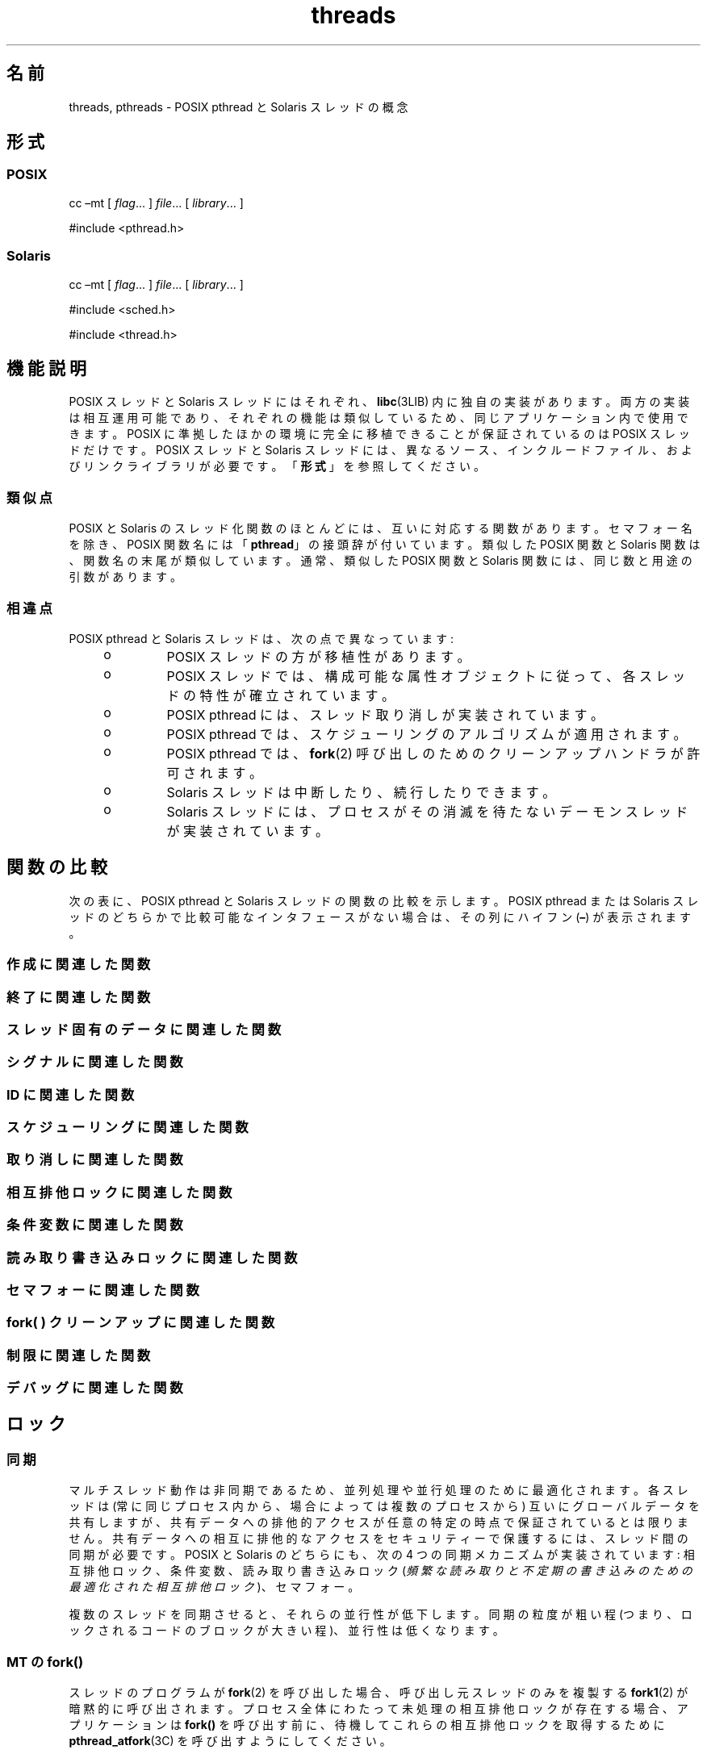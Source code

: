 '\" te
.\" Copyright (c) 2008, 2014, Oracle and/or its affiliates.All rights reserved.
.TH threads 5 "2014 年 4 月 23 日" "SunOS 5.11" "標準、環境、マクロ"
.SH 名前
threads, pthreads \- POSIX pthread と Solaris スレッドの概念
.SH 形式
.SS "POSIX"
.LP
.nf
cc –mt [ \fIflag\fR... ] \fIfile\fR... [ \fI library\fR... ]
.fi

.LP
.nf
#include <pthread.h> 
.fi

.SS "Solaris"
.LP
.nf
cc –mt [ \fIflag\fR... ] \fIfile\fR... [ \fI library\fR... ]
.fi

.LP
.nf
#include <sched.h>
.fi

.LP
.nf
#include <thread.h>
.fi

.SH 機能説明
.sp
.LP
POSIX スレッドと Solaris スレッドにはそれぞれ、\fBlibc\fR(3LIB) 内に独自の実装があります。両方の実装は相互運用可能であり、それぞれの機能は類似しているため、同じアプリケーション内で使用できます。POSIX に準拠したほかの環境に完全に移植できることが保証されているのは POSIX スレッドだけです。POSIX スレッドと Solaris スレッドには、異なるソース、インクルードファイル、およびリンクライブラリが必要です。「\fB形式\fR」を参照してください。 
.SS "類似点"
.sp
.LP
POSIX と Solaris のスレッド化関数のほとんどには、互いに対応する関数があります。セマフォー名を除き、POSIX 関数名には「\fBpthread\fR」の接頭辞が付いています。類似した POSIX 関数と Solaris 関数は、関数名の末尾が類似しています。通常、類似した POSIX 関数と Solaris 関数には、同じ数と用途の引数があります。
.SS "相違点"
.sp
.LP
POSIX pthread と Solaris スレッドは、次の点で異なっています: 
.RS +4
.TP
.ie t \(bu
.el o
POSIX スレッドの方が移植性があります。
.RE
.RS +4
.TP
.ie t \(bu
.el o
POSIX スレッドでは、構成可能な属性オブジェクトに従って、各スレッドの特性が確立されています。
.RE
.RS +4
.TP
.ie t \(bu
.el o
POSIX pthread には、スレッド取り消しが実装されています。 
.RE
.RS +4
.TP
.ie t \(bu
.el o
POSIX pthread では、スケジューリングのアルゴリズムが適用されます。
.RE
.RS +4
.TP
.ie t \(bu
.el o
POSIX pthread では、\fBfork\fR(2) 呼び出しのためのクリーンアップハンドラが許可されます。
.RE
.RS +4
.TP
.ie t \(bu
.el o
Solaris スレッドは中断したり、続行したりできます。
.RE
.RS +4
.TP
.ie t \(bu
.el o
Solaris スレッドには、プロセスがその消滅を待たないデーモンスレッドが実装されています。
.RE
.SH 関数の比較
.sp
.LP
次の表に、POSIX pthread と Solaris スレッドの関数の比較を示します。POSIX pthread または Solaris スレッドのどちらかで比較可能なインタフェースがない場合は、その列にハイフン (\fB–\fR) が表示されます。
.SS "作成に関連した関数"
.sp

.sp
.TS
tab();
lw(2.75i) lw(2.75i) 
lw(2.75i) lw(2.75i) 
.
\fBPOSIX\fR\fBSolaris\fR
\fBpthread_create()\fR\fBthr_create()\fR
\fBpthread_attr_init()\fR\fB–\fR
\fBpthread_attr_setdetachstate()\fR\fB–\fR
\fBpthread_attr_getdetachstate()\fR\fB–\fR
\fBpthread_attr_setinheritsched()\fR\fB–\fR
\fBpthread_attr_getinheritsched()\fR\fB–\fR
\fBpthread_attr_setschedparam()\fR\fB–\fR
\fBpthread_attr_getschedparam()\fR\fB–\fR
\fBpthread_attr_setschedpolicy()\fR\fB–\fR
\fBpthread_attr_getschedpolicy()\fR\fB–\fR
\fBpthread_attr_setscope()\fR\fB–\fR
\fBpthread_attr_getscope()\fR\fB–\fR
\fBpthread_attr_setstackaddr()\fR\fB–\fR
\fBpthread_attr_getstackaddr()\fR\fB–\fR
\fBpthread_attr_setstacksize()\fR\fB–\fR
\fBpthread_attr_getstacksize()\fR\fB–\fR
\fBpthread_attr_getguardsize()\fR\fB–\fR
\fBpthread_attr_setguardsize()\fR\fB–\fR
\fBpthread_attr_destroy()\fR\fB–\fR
\fB–\fR\fBthr_min_stack()\fR
.TE

.SS "終了に関連した関数"
.sp

.sp
.TS
tab();
lw(2.75i) lw(2.75i) 
lw(2.75i) lw(2.75i) 
.
\fBPOSIX\fR\fBSolaris\fR
\fBpthread_exit()\fR\fBthr_exit()\fR
\fBpthread_join()\fR\fBthr_join()\fR
\fBpthread_detach()\fR\fB–\fR
.TE

.SS "スレッド固有のデータに関連した関数"
.sp

.sp
.TS
tab();
lw(2.75i) lw(2.75i) 
lw(2.75i) lw(2.75i) 
.
\fBPOSIX\fR\fBSolaris\fR
\fBpthread_key_create()\fR\fBthr_keycreate()\fR
\fBpthread_setspecific()\fR\fBthr_setspecific()\fR
\fBpthread_getspecific()\fR\fBthr_getspecific()\fR
\fBpthread_key_delete()\fR\fB–\fR
.TE

.SS "シグナルに関連した関数"
.sp

.sp
.TS
tab();
lw(2.75i) lw(2.75i) 
lw(2.75i) lw(2.75i) 
.
\fBPOSIX\fR\fBSolaris\fR
\fBpthread_sigmask()\fR\fBthr_sigsetmask()\fR
\fBpthread_kill()\fR\fBthr_kill()\fR
.TE

.SS "ID に関連した関数"
.sp

.sp
.TS
tab();
lw(2.75i) lw(2.75i) 
lw(2.75i) lw(2.75i) 
.
\fBPOSIX\fR\fBSolaris\fR
\fBpthread_self()\fR\fBthr_self()\fR
\fBpthread_equal()\fR\fB–\fR
\fB–\fR\fBthr_main()\fR
.TE

.SS "スケジューリングに関連した関数"
.sp

.sp
.TS
tab();
lw(2.75i) lw(2.75i) 
lw(2.75i) lw(2.75i) 
.
\fBPOSIX\fR\fBSolaris\fR
\fB–\fR\fBthr_yield()\fR
\fB–\fR\fBthr_suspend()\fR
\fB–\fR\fBthr_continue()\fR
\fBpthread_setconcurrency()\fR\fBthr_setconcurrency()\fR
\fBpthread_getconcurrency()\fR\fBthr_getconcurrency()\fR
\fBpthread_setschedparam()\fR\fBthr_setprio()\fR
\fBpthread_setschedprio()\fR\fBthr_setprio()\fR
\fBpthread_getschedparam()\fR\fBthr_getprio()\fR
.TE

.SS "取り消しに関連した関数"
.sp

.sp
.TS
tab();
lw(2.75i) lw(2.75i) 
lw(2.75i) lw(2.75i) 
.
\fBPOSIX\fR\fBSolaris\fR
\fBpthread_cancel()\fR\fB–\fR
\fBpthread_setcancelstate()\fR\fB–\fR
\fBpthread_setcanceltype()\fR\fB–\fR
\fBpthread_testcancel()\fR\fB–\fR
\fBpthread_cleanup_pop()\fR\fB–\fR
\fBpthread_cleanup_push()\fR\fB–\fR
.TE

.SS "相互排他ロックに関連した関数"
.sp

.sp
.TS
tab();
lw(3.85i) lw(1.65i) 
lw(3.85i) lw(1.65i) 
.
\fBPOSIX\fR\fBSolaris\fR
\fBpthread_mutex_init()\fR\fBmutex_init()\fR
\fBpthread_mutexattr_init()\fR\fB–\fR
\fBpthread_mutexattr_setpshared()\fR\fB–\fR
\fBpthread_mutexattr_getpshared()\fR\fB–\fR
\fBpthread_mutexattr_setprotocol()\fR\fB–\fR
\fBpthread_mutexattr_getprotocol()\fR\fB–\fR
\fBpthread_mutexattr_setprioceiling()\fR\fB–\fR
\fBpthread_mutexattr_getprioceiling()\fR\fB–\fR
\fBpthread_mutexattr_settype()\fR\fB–\fR
\fBpthread_mutexattr_gettype()\fR\fB–\fR
\fBpthread_mutexattr_setrobust()\fR\fB–\fR
\fBpthread_mutexattr_getrobust()\fR\fB–\fR
\fBpthread_mutexattr_destroy()\fR\fB–\fR
\fBpthread_mutex_setprioceiling()\fR\fB–\fR
\fBpthread_mutex_getprioceiling()\fR\fB–\fR
\fBpthread_mutex_lock()\fR\fBmutex_lock()\fR
\fBpthread_mutex_trylock()\fR\fBmutex_trylock()\fR
\fBpthread_mutex_unlock()\fR\fBmutex_unlock()\fR
\fBpthread_mutex_destroy()\fR\fBmutex_destroy()\fR
.TE

.SS "条件変数に関連した関数"
.sp

.sp
.TS
tab();
lw(2.75i) lw(2.75i) 
lw(2.75i) lw(2.75i) 
.
\fBPOSIX\fR\fBSolaris\fR
\fBpthread_cond_init()\fR\fBcond_init()\fR
\fBpthread_condattr_init()\fR\fB–\fR
\fBpthread_condattr_setpshared()\fR\fB–\fR
\fBpthread_condattr_getpshared()\fR\fB–\fR
\fBpthread_condattr_destroy()\fR\fB–\fR
\fBpthread_cond_wait()\fR\fBcond_wait()\fR
\fBpthread_cond_timedwait()\fR\fBcond_timedwait()\fR
\fBpthread_cond_signal()\fR\fBcond_signal()\fR
\fBpthread_cond_broadcast()\fR\fBcond_broadcast()\fR
\fBpthread_cond_destroy()\fR\fBcond_destroy()\fR
.TE

.SS "読み取り書き込みロックに関連した関数"
.sp

.sp
.TS
tab();
lw(2.75i) lw(2.75i) 
lw(2.75i) lw(2.75i) 
.
\fBPOSIX\fR\fBSolaris\fR
\fBpthread_rwlock_init()\fR\fBrwlock_init()\fR
\fBpthread_rwlock_rdlock()\fR\fBrw_rdlock()\fR
\fBpthread_rwlock_tryrdlock()\fR\fBrw_tryrdlock()\fR
\fBpthread_rwlock_wrlock()\fR\fBrw_wrlock()\fR
\fBpthread_rwlock_trywrlock()\fR\fBrw_trywrlock()\fR
\fBpthread_rwlock_unlock()\fR\fBrw_unlock()\fR
\fBpthread_rwlock_destroy()\fR\fBrwlock_destroy()\fR
\fBpthread_rwlockattr_init()\fR\fB–\fR
\fBpthread_rwlockattr_destroy()\fR\fB–\fR
\fBpthread_rwlockattr_getpshared()\fR\fB–\fR
\fBpthread_rwlockattr_setpshared()\fR\fB–\fR
.TE

.SS "セマフォーに関連した関数"
.sp

.sp
.TS
tab();
lw(2.75i) lw(2.75i) 
lw(2.75i) lw(2.75i) 
.
\fBPOSIX\fR\fBSolaris\fR
\fBsem_init()\fR\fBsema_init()\fR
\fBsem_open()\fR\fB–\fR
\fBsem_close()\fR\fB–\fR
\fBsem_wait()\fR\fBsema_wait()\fR
\fBsem_trywait()\fR\fBsema_trywait()\fR
\fBsem_post()\fR\fBsema_post()\fR
\fBsem_getvalue()\fR\fB–\fR
\fBsem_unlink()\fR\fB–\fR
\fBsem_destroy()\fR\fBsema_destroy()\fR
.TE

.SS "fork( ) クリーンアップに関連した関数"
.sp

.sp
.TS
tab();
lw(2.75i) lw(2.75i) 
lw(2.75i) lw(2.75i) 
.
\fBPOSIX\fR\fBSolaris\fR
\fBpthread_atfork()\fR\fB–\fR
.TE

.SS "制限に関連した関数"
.sp

.sp
.TS
tab();
lw(2.75i) lw(2.75i) 
lw(2.75i) lw(2.75i) 
.
\fBPOSIX\fR\fBSolaris\fR
\fBpthread_once()\fR\fB–\fR
.TE

.SS "デバッグに関連した関数"
.sp

.sp
.TS
tab();
lw(2.75i) lw(2.75i) 
lw(2.75i) lw(2.75i) 
.
\fBPOSIX\fR\fBSolaris\fR
\fB–\fR\fBthr_stksegment()\fR
.TE

.SH ロック
.SS "同期"
.sp
.LP
マルチスレッド動作は非同期であるため、並列処理や並行処理のために最適化されます。各スレッドは (常に同じプロセス内から、場合によっては複数のプロセスから) 互いにグローバルデータを共有しますが、共有データへの排他的アクセスが任意の特定の時点で保証されているとは限りません。共有データへの相互に排他的なアクセスをセキュリティーで保護するには、スレッド間の同期が必要です。POSIX と Solaris のどちらにも、次の 4 つの同期メカニズムが実装されています: 相互排他ロック、条件変数、読み取り書き込みロック (\fI頻繁な読み取りと不定期の書き込みのための最適化された相互排他ロック\fR)、セマフォー。
.sp
.LP
複数のスレッドを同期させると、それらの並行性が低下します。同期の粒度が粗い程 (つまり、ロックされるコードのブロックが大きい程)、並行性は低くなります。
.SS "MT の \fBfork()\fR"
.sp
.LP
スレッドのプログラムが \fBfork\fR(2) を呼び出した場合、呼び出し元スレッドのみを複製する \fBfork1\fR(2) が暗黙的に呼び出されます。プロセス全体にわたって未処理の相互排他ロックが存在する場合、アプリケーションは \fBfork()\fR を呼び出す前に、待機してこれらの相互排他ロックを取得するために \fBpthread_atfork\fR(3C) を呼び出すようにしてください。 
.SH スケジューリング
.SS "POSIX スレッド"
.sp
.LP
Solaris は、次の 3 つの POSIX スケジューリングポリシーをサポートしています:
.sp
.ne 2
.mk
.na
\fB\fBSCHED_OTHER\fR\fR
.ad
.RS 15n
.rt  
従来のタイムシェアリングスケジューリングポリシー。これは、タイムシェアリング (TS) スケジューリングクラスに基づいています。
.RE

.sp
.ne 2
.mk
.na
\fB\fBSCHED_FIFO\fR\fR
.ad
.RS 15n
.rt  
先入れ先出しスケジューリングポリシー。このポリシーに従ってスケジュールされたスレッドは、より高い優先度によって横取りされなければ、完了まで続行されます。このようなスレッドは、リアルタイム (RT) スケジューリングクラスに属します。呼び出し元プロセスの実効セットで {\fBPRIV_PROC_PRIOCNTL\fR} 特権が表明されている必要があります。
.RE

.sp
.ne 2
.mk
.na
\fB\fBSCHED_RR\fR\fR
.ad
.RS 15n
.rt  
ラウンドロビンスケジューリングポリシー。このポリシーに従ってスケジュールされたスレッドは、より高い優先度によって横取りされなければ、システムで決定された期間にわたって実行されます。このようなスレッドは、リアルタイム (RT) スケジューリングクラスに属し、呼び出し元プロセスの実効セットで {\fBPRIV_PROC_PRIOCNTL\fR} 特権が表明されている必要があります。
.RE

.sp
.LP
上の POSIX で指定されたスケジューリングポリシーに加えて、Solaris では次のスケジューリングポリシーもサポートされています:
.sp
.ne 2
.mk
.na
\fB\fBSCHED_IA\fR\fR
.ad
.RS 13n
.rt  
スレッドは、\fBpriocntl\fR(2) で説明されている対話型クラス (IA) ポリシーに従ってスケジュールされます。
.RE

.sp
.ne 2
.mk
.na
\fB\fBSCHED_FSS\fR\fR
.ad
.RS 13n
.rt  
スレッドは、\fBpriocntl\fR(2) で説明されている公平配分クラス (FSS) ポリシーに従ってスケジュールされます。
.RE

.sp
.ne 2
.mk
.na
\fB\fBSCHED_FX\fR\fR
.ad
.RS 13n
.rt  
スレッドは、\fBpriocntl\fR(2) で説明されている固定優先度クラス (FX) ポリシーに従ってスケジュールされます。
.RE

.SS "Solaris スレッド"
.sp
.LP
サポートされている唯一のスケジューリングポリシーが、\fBTS\fR スケジューリングクラスに基づいた \fBSCHED_OTHER\fR (タイムシェアリング) です。
.SH エラー
.sp
.LP
マルチスレッドアプリケーションでは、別のスレッドが \fBforkall\fR(2) を呼び出したとき、ブロックしているシステムコールから \fBEINTR\fR が返されることがあります。
.SH 使用法
.SS "\fB-mt\fR コンパイラオプション"
.sp
.LP
\fB-mt\fR コンパイラオプションは、マルチスレッド対応コードのためのコンパイルとリンクを行います。このオプションは -\fBD_REENTRANT\fR でソースファイルをコンパイルし、一連のサポートライブラリを正しく拡張します。
.SH 属性
.sp
.LP
属性についての詳細は、マニュアルページの \fBattributes\fR(5) を参照してください。
.sp

.sp
.TS
tab() box;
cw(2.75i) |cw(2.75i) 
lw(2.75i) |lw(2.75i) 
.
属性タイプ属性値
_
MT レベルMT-安全、Fork 1-安全
.TE

.SH 関連項目
.sp
.LP
\fBcrle\fR(1), \fBfork\fR(2), \fBpriocntl\fR(2), \fBlibpthread\fR(3LIB), \fBlibrt\fR(3LIB), \fBlibthread\fR(3LIB), \fBpthread_atfork\fR(3C), \fBpthread_create\fR(3C), \fBattributes\fR(5), \fBprivileges\fR(5), \fBstandards\fR(5) 
.sp
.LP
\fI『Oracle Solaris 11.3 Linkers and Libraries         Guide』\fR
